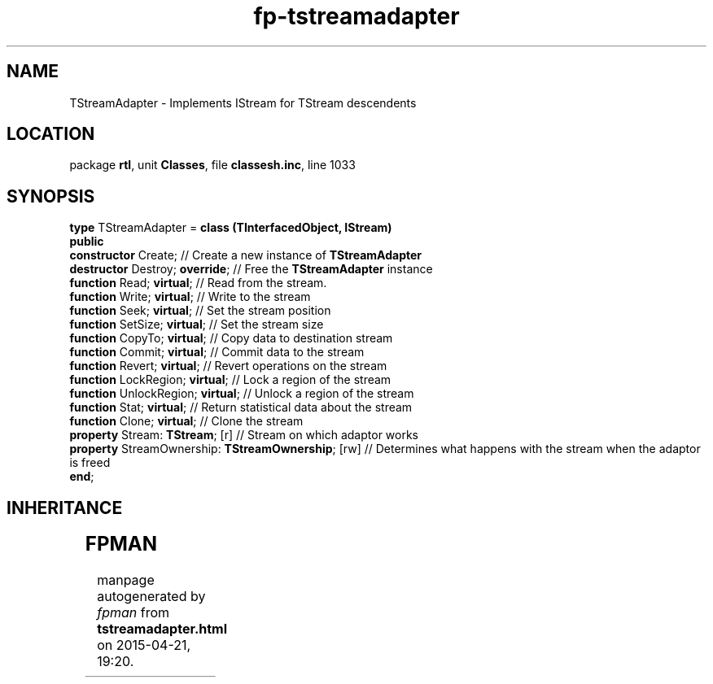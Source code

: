 .\" file autogenerated by fpman
.TH "fp-tstreamadapter" 3 "2014-03-14" "fpman" "Free Pascal Programmer's Manual"
.SH NAME
TStreamAdapter - Implements IStream for TStream descendents
.SH LOCATION
package \fBrtl\fR, unit \fBClasses\fR, file \fBclassesh.inc\fR, line 1033
.SH SYNOPSIS
\fBtype\fR TStreamAdapter = \fBclass (TInterfacedObject, IStream)\fR
.br
\fBpublic\fR
  \fBconstructor\fR Create;                              // Create a new instance of \fBTStreamAdapter\fR 
  \fBdestructor\fR Destroy; \fBoverride\fR;                    // Free the \fBTStreamAdapter\fR instance
  \fBfunction\fR Read; \fBvirtual\fR;                          // Read from the stream.
  \fBfunction\fR Write; \fBvirtual\fR;                         // Write to the stream
  \fBfunction\fR Seek; \fBvirtual\fR;                          // Set the stream position
  \fBfunction\fR SetSize; \fBvirtual\fR;                       // Set the stream size
  \fBfunction\fR CopyTo; \fBvirtual\fR;                        // Copy data to destination stream
  \fBfunction\fR Commit; \fBvirtual\fR;                        // Commit data to the stream
  \fBfunction\fR Revert; \fBvirtual\fR;                        // Revert operations on the stream
  \fBfunction\fR LockRegion; \fBvirtual\fR;                    // Lock a region of the stream
  \fBfunction\fR UnlockRegion; \fBvirtual\fR;                  // Unlock a region of the stream
  \fBfunction\fR Stat; \fBvirtual\fR;                          // Return statistical data about the stream
  \fBfunction\fR Clone; \fBvirtual\fR;                         // Clone the stream
  \fBproperty\fR Stream: \fBTStream\fR; [r]                    // Stream on which adaptor works
  \fBproperty\fR StreamOwnership: \fBTStreamOwnership\fR; [rw] // Determines what happens with the stream when the adaptor is freed
.br
\fBend\fR;
.SH INHERITANCE
.TS
l l
l l
l l.
\fBTStreamAdapter\fR, \fBIStream\fR	Implements IStream for TStream descendents
\fBTInterfacedObject\fR, \fBIUnknown\fR	TObject descendent implementing the IUnknown interface
\fBTObject\fR	Base class of all classes.
.TE
.SH FPMAN
manpage autogenerated by \fIfpman\fR from \fBtstreamadapter.html\fR on 2015-04-21, 19:20.

